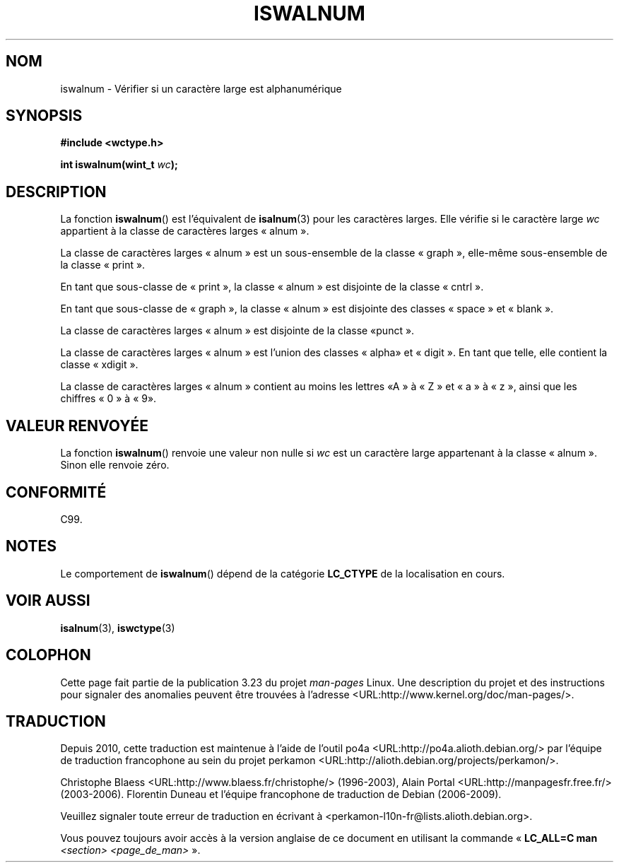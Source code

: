 .\" Copyright (c) Bruno Haible <haible@clisp.cons.org>
.\"
.\" This is free documentation; you can redistribute it and/or
.\" modify it under the terms of the GNU General Public License as
.\" published by the Free Software Foundation; either version 2 of
.\" the License, or (at your option) any later version.
.\"
.\" References consulted:
.\"   GNU glibc-2 source code and manual
.\"   Dinkumware C library reference http://www.dinkumware.com/
.\"   OpenGroup's Single Unix specification http://www.UNIX-systems.org/online.html
.\"   ISO/IEC 9899:1999
.\"
.\"*******************************************************************
.\"
.\" This file was generated with po4a. Translate the source file.
.\"
.\"*******************************************************************
.TH ISWALNUM 3 "25 juillet 1999" GNU "Manuel du programmeur Linux"
.SH NOM
iswalnum \- Vérifier si un caractère large est alphanumérique
.SH SYNOPSIS
.nf
\fB#include <wctype.h>\fP
.sp
\fBint iswalnum(wint_t \fP\fIwc\fP\fB);\fP
.fi
.SH DESCRIPTION
La fonction \fBiswalnum\fP() est l'équivalent de \fBisalnum\fP(3) pour les
caractères larges. Elle vérifie si le caractère large \fIwc\fP appartient à la
classe de caractères larges «\ alnum\ ».
.PP
La classe de caractères larges «\ alnum\ » est un sous\-ensemble de la classe
«\ graph\ », elle\-même sous\-ensemble de la classe «\ print\ ».
.PP
En tant que sous\-classe de «\ print\ », la classe «\ alnum\ » est disjointe
de la classe «\ cntrl\ ».
.PP
En tant que sous\-classe de «\ graph\ », la classe «\ alnum\ » est disjointe
des classes «\ space\ » et «\ blank\ ».
.PP
La classe de caractères larges «\ alnum\ » est disjointe de la classe «\
punct\ ».
.PP
La classe de caractères larges «\ alnum\ » est l'union des classes «\ alpha\
» et «\ digit\ ». En tant que telle, elle contient la classe «\ xdigit\ ».
.PP
La classe de caractères larges «\ alnum\ » contient au moins les lettres «\
A\ » à «\ Z\ » et «\ a\ » à «\ z\ », ainsi que les chiffres «\ 0\ » à «\ 9\
».
.SH "VALEUR RENVOYÉE"
La fonction \fBiswalnum\fP() renvoie une valeur non nulle si \fIwc\fP est un
caractère large appartenant à la classe «\ alnum\ ». Sinon elle renvoie
zéro.
.SH CONFORMITÉ
C99.
.SH NOTES
Le comportement de \fBiswalnum\fP() dépend de la catégorie \fBLC_CTYPE\fP de la
localisation en cours.
.SH "VOIR AUSSI"
\fBisalnum\fP(3), \fBiswctype\fP(3)
.SH COLOPHON
Cette page fait partie de la publication 3.23 du projet \fIman\-pages\fP
Linux. Une description du projet et des instructions pour signaler des
anomalies peuvent être trouvées à l'adresse
<URL:http://www.kernel.org/doc/man\-pages/>.
.SH TRADUCTION
Depuis 2010, cette traduction est maintenue à l'aide de l'outil
po4a <URL:http://po4a.alioth.debian.org/> par l'équipe de
traduction francophone au sein du projet perkamon
<URL:http://alioth.debian.org/projects/perkamon/>.
.PP
Christophe Blaess <URL:http://www.blaess.fr/christophe/> (1996-2003),
Alain Portal <URL:http://manpagesfr.free.fr/> (2003-2006).
Florentin Duneau et l'équipe francophone de traduction de Debian\ (2006-2009).
.PP
Veuillez signaler toute erreur de traduction en écrivant à
<perkamon\-l10n\-fr@lists.alioth.debian.org>.
.PP
Vous pouvez toujours avoir accès à la version anglaise de ce document en
utilisant la commande
«\ \fBLC_ALL=C\ man\fR \fI<section>\fR\ \fI<page_de_man>\fR\ ».
